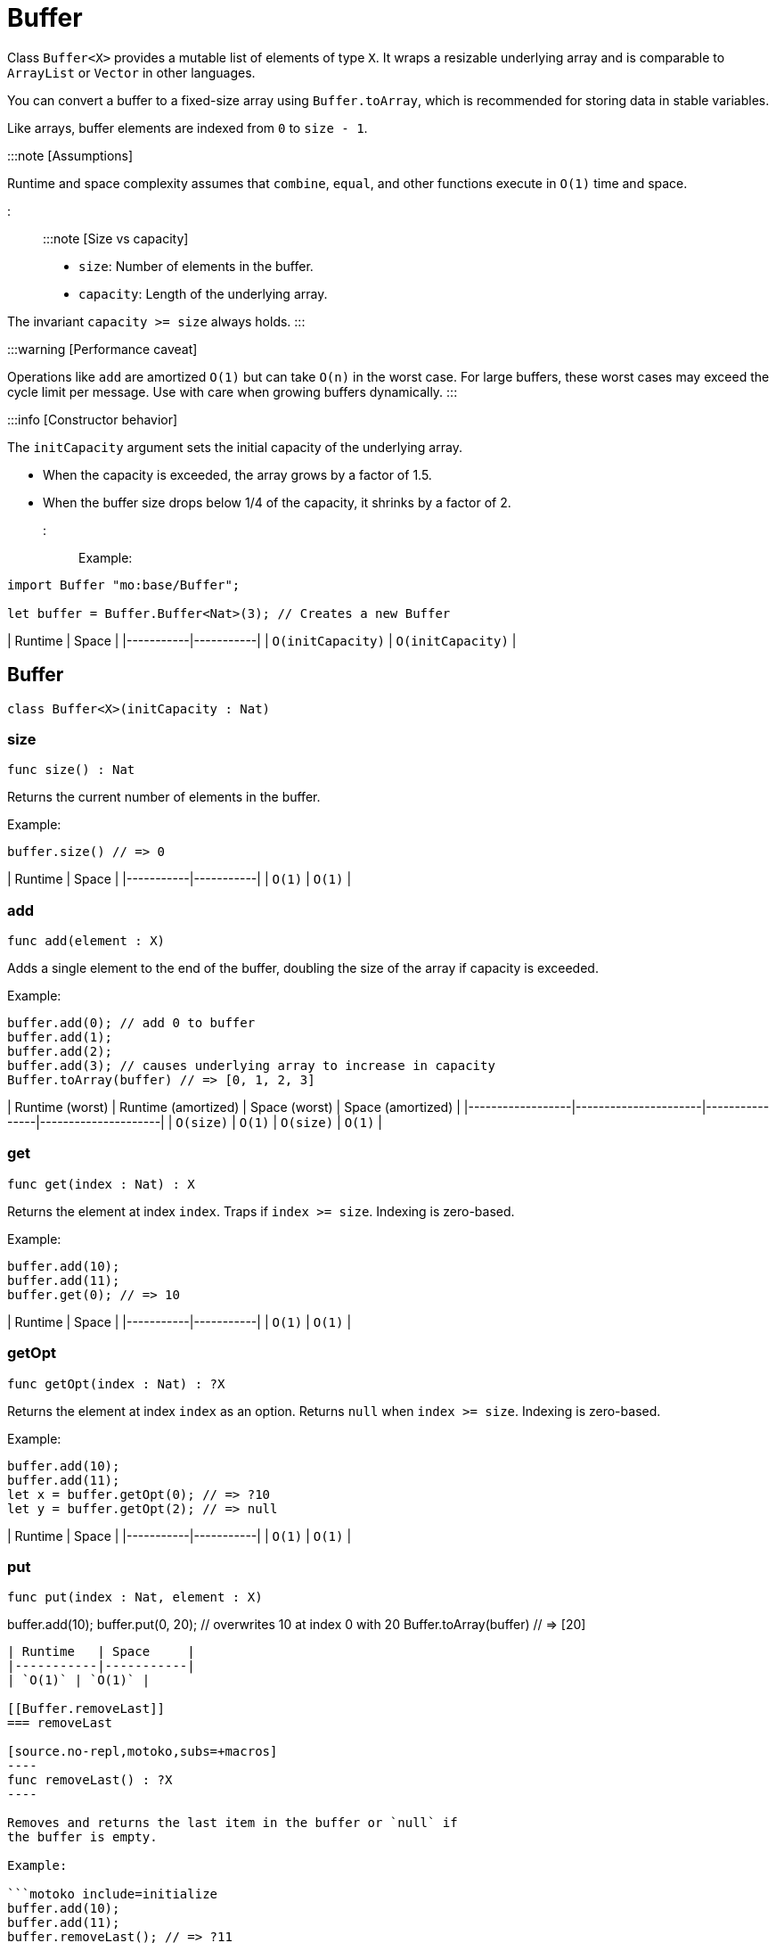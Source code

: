 [[module.Buffer]]
= Buffer

Class `Buffer<X>` provides a mutable list of elements of type `X`.
It wraps a resizable underlying array and is comparable to `ArrayList` or `Vector` in other languages.

You can convert a buffer to a fixed-size array using `Buffer.toArray`, which is recommended for storing data in stable variables.

Like arrays, buffer elements are indexed from `0` to `size - 1`.

:::note [Assumptions]

Runtime and space complexity assumes that `combine`, `equal`, and other functions execute in `O(1)` time and space.

:::

:::note [Size vs capacity]

- `size`: Number of elements in the buffer.
- `capacity`: Length of the underlying array.

The invariant `capacity >= size` always holds.
:::

:::warning [Performance caveat]

Operations like `add` are amortized `O(1)` but can take `O(n)` in the worst case.
For large buffers, these worst cases may exceed the cycle limit per message.
Use with care when growing buffers dynamically.
:::

:::info [Constructor behavior]

The `initCapacity` argument sets the initial capacity of the underlying array.

- When the capacity is exceeded, the array grows by a factor of 1.5.
- When the buffer size drops below 1/4 of the capacity, it shrinks by a factor of 2.
:::

Example:

```motoko name=initialize
import Buffer "mo:base/Buffer";

let buffer = Buffer.Buffer<Nat>(3); // Creates a new Buffer
```

| Runtime   | Space     |
|-----------|-----------|
| `O(initCapacity)` | `O(initCapacity)` |

[[type.Buffer]]
== Buffer

[source.no-repl,motoko,subs=+macros]
----
class Buffer<X>(initCapacity : Nat)
----





[[Buffer.size]]
=== size

[source.no-repl,motoko,subs=+macros]
----
func size() : Nat
----

Returns the current number of elements in the buffer.

Example:

```motoko include=initialize
buffer.size() // => 0
```

| Runtime   | Space     |
|-----------|-----------|
| `O(1)` | `O(1)` |

[[Buffer.add]]
=== add

[source.no-repl,motoko,subs=+macros]
----
func add(element : X)
----

Adds a single element to the end of the buffer, doubling
the size of the array if capacity is exceeded.

Example:

```motoko include=initialize
buffer.add(0); // add 0 to buffer
buffer.add(1);
buffer.add(2);
buffer.add(3); // causes underlying array to increase in capacity
Buffer.toArray(buffer) // => [0, 1, 2, 3]
```

| Runtime (worst) | Runtime (amortized) | Space (worst) | Space (amortized) |
|------------------|----------------------|----------------|---------------------|
| `O(size)`           | `O(1)`               | `O(size)`         | `O(1)`              |

[[Buffer.get]]
=== get

[source.no-repl,motoko,subs=+macros]
----
func get(index : Nat) : X
----

Returns the element at index `index`. Traps if  `index >= size`. Indexing is zero-based.

Example:

```motoko include=initialize
buffer.add(10);
buffer.add(11);
buffer.get(0); // => 10
```

| Runtime   | Space     |
|-----------|-----------|
| `O(1)` | `O(1)` |

[[Buffer.getOpt]]
=== getOpt

[source.no-repl,motoko,subs=+macros]
----
func getOpt(index : Nat) : ?X
----

Returns the element at index `index` as an option.
Returns `null` when `index >= size`. Indexing is zero-based.

Example:

```motoko include=initialize
buffer.add(10);
buffer.add(11);
let x = buffer.getOpt(0); // => ?10
let y = buffer.getOpt(2); // => null
```

| Runtime   | Space     |
|-----------|-----------|
| `O(1)` | `O(1)` |

[[Buffer.put]]
=== put

[source.no-repl,motoko,subs=+macros]
----
func put(index : Nat, element : X)
----

buffer.add(10);
buffer.put(0, 20); // overwrites 10 at index 0 with 20
Buffer.toArray(buffer) // => [20]
```

| Runtime   | Space     |
|-----------|-----------|
| `O(1)` | `O(1)` |

[[Buffer.removeLast]]
=== removeLast

[source.no-repl,motoko,subs=+macros]
----
func removeLast() : ?X
----

Removes and returns the last item in the buffer or `null` if
the buffer is empty.

Example:

```motoko include=initialize
buffer.add(10);
buffer.add(11);
buffer.removeLast(); // => ?11
```

| Runtime (worst) | Runtime (amortized) | Space (worst) | Space (amortized) |
|------------------|----------------------|----------------|---------------------|
| `O(size)`           | `O(1)`               | `O(size)`         | `O(1)`              |

[[Buffer.remove]]
=== remove

[source.no-repl,motoko,subs=+macros]
----
func remove(index : Nat) : X
----

Removes and returns the element at `index` from the buffer.
All elements with index > `index` are shifted one position to the left.
This may cause a downsizing of the array.

Traps if index >= size.

:::warning [Inefficient pattern]

Repeated removal of elements using this method is inefficient and may indicate that a different data structure would better suit your use case.
:::

Example:

```motoko include=initialize
buffer.add(10);
buffer.add(11);
buffer.add(12);
let x = buffer.remove(1); // evaluates to 11. 11 no longer in list.
Buffer.toArray(buffer) // => [10, 12]
```

| Runtime (worst) | Runtime (amortized) | Space (worst) | Space (amortized) |
|------------------|----------------------|----------------|---------------------|
| `O(size)`           |-               | `O(size)`         | `O(1)`              |

[[Buffer.clear]]
=== clear

[source.no-repl,motoko,subs=+macros]
----
func clear()
----

Resets the buffer. Capacity is set to 8.

Example:

```motoko include=initialize
buffer.add(10);
buffer.add(11);
buffer.add(12);
buffer.clear(); // buffer is now empty
Buffer.toArray(buffer) // => []
```

| Runtime   | Space     |
|-----------|-----------|
| `O(1)` | `O(1)` |

[[Buffer.filterEntries]]
=== filterEntries

[source.no-repl,motoko,subs=+macros]
----
func filterEntries(predicate : (Nat, X) -> Bool)
----

Removes all elements from the buffer for which the predicate returns false.
The predicate is given both the index of the element and the element itself.
This may cause a downsizing of the array.

Example:

```motoko include=initialize
buffer.add(10);
buffer.add(11);
buffer.add(12);
buffer.filterEntries(func(_, x) = x % 2 == 0); // only keep even elements
Buffer.toArray(buffer) // => [10, 12]
```

| Runtime (worst) | Runtime (amortized) | Space (worst) | Space (amortized) |
|------------------|----------------------|----------------|---------------------|
| `O(size)`           | -               | `O(size)`         | `O(1)`              |


[[Buffer.capacity]]
=== capacity

[source.no-repl,motoko,subs=+macros]
----
func capacity() : Nat
----

Returns the capacity of the buffer (the length of the underlying array).

Example:

```motoko include=initialize
let buffer = Buffer.Buffer<Nat>(2); // underlying array has capacity 2
buffer.add(10);
let c1 = buffer.capacity(); // => 2
buffer.add(11);
buffer.add(12); // causes capacity to increase by factor of 1.5
let c2 = buffer.capacity(); // => 3
```

| Runtime   | Space     |
|-----------|-----------|
| `O(1)` | `O(1)` |

[[Buffer.reserve]]
=== reserve

[source.no-repl,motoko,subs=+macros]
----
func reserve(capacity : Nat)
----

Changes the capacity to `capacity`. Traps if `capacity` < `size`.

```motoko include=initialize
buffer.reserve(4);
buffer.add(10);
buffer.add(11);
buffer.capacity(); // => 4
```

| Runtime   | Space     |
|-----------|-----------|
| `O(capacity)` | `O(capacity)` |

[[Buffer.append]]
=== append

[source.no-repl,motoko,subs=+macros]
----
func append(buffer2 : xref:#type.Buffer[Buffer]<X>)
----

Adds all elements in buffer `b` to this buffer.

```motoko include=initialize
let buffer1 = Buffer.Buffer<Nat>(2);
let buffer2 = Buffer.Buffer<Nat>(2);
buffer1.add(10);
buffer1.add(11);
buffer2.add(12);
buffer2.add(13);
buffer1.append(buffer2); // adds elements from buffer2 to buffer1
Buffer.toArray(buffer1) // => [10, 11, 12, 13]
```

| Runtime (worst) | Runtime (amortized) | Space (worst) | Space (amortized) |
|------------------|----------------------|----------------|---------------------|
| `O(size1 + size2)`           | `O(size2)`              | `O(size1 +size2)`         | `O(1)`              |

[[Buffer.insert]]
=== insert

[source.no-repl,motoko,subs=+macros]
----
func insert(index : Nat, element : X)
----

Inserts `element` at `index`, shifts all elements to the right of
`index` over by one index. Traps if `index` is greater than size.

```motoko include=initialize
let buffer1 = Buffer.Buffer<Nat>(2);
let buffer2 = Buffer.Buffer<Nat>(2);
buffer.add(10);
buffer.add(11);
buffer.insert(1, 9);
Buffer.toArray(buffer) // => [10, 9, 11]
```

| Runtime (worst) | Runtime (amortized) | Space (worst) | Space (amortized) |
|------------------|----------------------|----------------|---------------------|
| `O(size)`           | -               | `O(size)`         | `O(1)`              |

[[Buffer.insertBuffer]]
=== insertBuffer

[source.no-repl,motoko,subs=+macros]
----
func insertBuffer(index : Nat, buffer2 : xref:#type.Buffer[Buffer]<X>)
----

Inserts `buffer2` at `index`, and shifts all elements to the right of
`index` over by size2. Traps if `index` is greater than size.

```motoko include=initialize
let buffer1 = Buffer.Buffer<Nat>(2);
let buffer2 = Buffer.Buffer<Nat>(2);
buffer1.add(10);
buffer1.add(11);
buffer2.add(12);
buffer2.add(13);
buffer1.insertBuffer(1, buffer2);
Buffer.toArray(buffer1) // => [10, 12, 13, 11]
```

| Runtime (worst) | Runtime (amortized) | Space (worst) | Space (amortized) |
|------------------|----------------------|----------------|---------------------|
| `O(size)`           | -             | `O(size1 +size2)`         | `O(1)`              |

[[Buffer.sort]]
=== sort

[source.no-repl,motoko,subs=+macros]
----
func sort(compare : (X, X) -> xref:Order.adoc#type.Order[Order.Order])
----

Sorts the elements in the buffer according to `compare`.
Sort is deterministic, stable, and in-place.

```motoko include=initialize
import Nat "mo:base/Nat";

buffer.add(11);
buffer.add(12);
buffer.add(10);
buffer.sort(Nat.compare);
Buffer.toArray(buffer) // => [10, 11, 12]
```

| Runtime   | Space     |
|-----------|-----------|
| `O(size * log(size))` | `O(size)` |

[[Buffer.vals]]
=== vals

[source.no-repl,motoko,subs=+macros]
----
func vals() : { next : () -> ?X }
----

Returns an Iterator (`Iter`) over the elements of this buffer.
Iterator provides a single method `next()`, which returns
elements in order, or `null` when out of elements to iterate over.

```motoko include=initialize
buffer.add(10);
buffer.add(11);
buffer.add(12);

var sum = 0;
for (element in buffer.vals()) {
  sum += element;
};
sum // => 33
```

| Runtime   | Space     |
|-----------|-----------|
| `O(1)` | `O(1)` |

[[Buffer.clone]]
=== clone

[source.no-repl,motoko,subs=+macros]
----
func clone() : xref:#type.Buffer[Buffer]<X>
----

:::warning [Deprecated function]

Use the static library function instead of this instance method.
:::

[[Buffer.toArray]]
=== toArray

[source.no-repl,motoko,subs=+macros]
----
func toArray() : pass:[[]Xpass:[]]
----

:::warning [Deprecated function]

Use the static library function instead of this instance method.
:::

[[Buffer.toVarArray]]
=== toVarArray

[source.no-repl,motoko,subs=+macros]
----
func toVarArray() : pass:[[]var Xpass:[]]
----

:::warning [Deprecated function]

Use the static library function instead of this instance method.
:::

[[isEmpty]]
== isEmpty

[source.no-repl,motoko,subs=+macros]
----
func isEmpty<X>(buffer : xref:#type.Buffer[Buffer]<X>) : Bool
----

Returns true if and only if the buffer is empty.

Example:

```motoko include=initialize
buffer.add(2);
buffer.add(0);
buffer.add(3);
Buffer.isEmpty(buffer); // => false
```

```motoko include=initialize
Buffer.isEmpty(buffer); // => true
```

| Runtime   | Space     |
|-----------|-----------|
| `O(1)` | `O(1)` |

[[contains]]
== contains

[source.no-repl,motoko,subs=+macros]
----
func contains<X>(buffer : xref:#type.Buffer[Buffer]<X>, element : X, equal : (X, X) -> Bool) : Bool
----

Returns true if `buffer` contains `element` with respect to equality
defined by `equal`.

Example:

```motoko include=initialize
import Nat "mo:base/Nat";

buffer.add(2);
buffer.add(0);
buffer.add(3);
Buffer.contains<Nat>(buffer, 2, Nat.equal); // => true
```

| Runtime   | Space     |
|-----------|-----------|
| `O(size)` | `O(1)` |

[[clone]]
== clone

[source.no-repl,motoko,subs=+macros]
----
func clone<X>(buffer : xref:#type.Buffer[Buffer]<X>) : xref:#type.Buffer[Buffer]<X>
----

Returns a copy of `buffer`, with the same capacity.

Example:

```motoko include=initialize
buffer.add(1);

let clone = Buffer.clone(buffer);
Buffer.toArray(clone); // => [1]
```

| Runtime   | Space     |
|-----------|-----------|
| `O(size)` | `O(size)` |

[[max]]
== max

[source.no-repl,motoko,subs=+macros]
----
func max<X>(buffer : xref:#type.Buffer[Buffer]<X>, compare : (X, X) -> xref:#type.Order[Order]) : ?X
----

Finds the greatest element in `buffer` defined by `compare`.
Returns `null` if `buffer` is empty.

Example:

```motoko include=initialize
import Nat "mo:base/Nat";

buffer.add(1);
buffer.add(2);

Buffer.max(buffer, Nat.compare); // => ?2
```

| Runtime   | Space     |
|-----------|-----------|
| `O(size)` | `O(1)` |

[[min]]
== min

[source.no-repl,motoko,subs=+macros]
----
func min<X>(buffer : xref:#type.Buffer[Buffer]<X>, compare : (X, X) -> xref:#type.Order[Order]) : ?X
----

Finds the least element in `buffer` defined by `compare`.
Returns `null` if `buffer` is empty.

Example:

```motoko include=initialize
import Nat "mo:base/Nat";

buffer.add(1);
buffer.add(2);

Buffer.min(buffer, Nat.compare); // => ?1
```

| Runtime   | Space     |
|-----------|-----------|
| `O(size)` | `O(1)` |

[[equal]]
== equal

[source.no-repl,motoko,subs=+macros]
----
func equal<X>(buffer1 : xref:#type.Buffer[Buffer]<X>, buffer2 : xref:#type.Buffer[Buffer]<X>, equal : (X, X) -> Bool) : Bool
----

Defines equality for two buffers, using `equal` to recursively compare elements in the
buffers. Returns true if the two buffers are of the same size, and `equal`
evaluates to true for every pair of elements in the two buffers of the same
index.

Example:

```motoko include=initialize
import Nat "mo:base/Nat";

let buffer1 = Buffer.Buffer<Nat>(2);
buffer1.add(1);
buffer1.add(2);

let buffer2 = Buffer.Buffer<Nat>(5);
buffer2.add(1);
buffer2.add(2);

Buffer.equal(buffer1, buffer2, Nat.equal); // => true
```

| Runtime   | Space     |
|-----------|-----------|
| `O(size)` | `O(1)` |

[[compare]]
== compare

[source.no-repl,motoko,subs=+macros]
----
func compare<X>(buffer1 : xref:#type.Buffer[Buffer]<X>, buffer2 : xref:#type.Buffer[Buffer]<X>, compare : (X, X) -> xref:Order.adoc#type.Order[Order.Order]) : xref:Order.adoc#type.Order[Order.Order]
----

Defines comparison for two buffers, using `compare` to recursively compare elements in the
buffers. Comparison is defined lexicographically.

Example:

```motoko include=initialize
import Nat "mo:base/Nat";

let buffer1 = Buffer.Buffer<Nat>(2);
buffer1.add(1);
buffer1.add(2);

let buffer2 = Buffer.Buffer<Nat>(3);
buffer2.add(3);
buffer2.add(4);

Buffer.compare<Nat>(buffer1, buffer2, Nat.compare); // => #less
```

| Runtime   | Space     |
|-----------|-----------|
| `O(size)` | `O(1)` |

[[toText]]
== toText

[source.no-repl,motoko,subs=+macros]
----
func toText<X>(buffer : xref:#type.Buffer[Buffer]<X>, toText : X -> Text) : Text
----

Creates a textual representation of `buffer`, using `toText` to recursively
convert the elements into Text.

Example:

```motoko include=initialize
import Nat "mo:base/Nat";

buffer.add(1);
buffer.add(2);
buffer.add(3);
buffer.add(4);

Buffer.toText(buffer, Nat.toText); // => "[1, 2, 3, 4]"
```

| Runtime   | Space     |
|-----------|-----------|
| `O(size)` | `O(size)` |

[[hash]]
== hash

[source.no-repl,motoko,subs=+macros]
----
func hash<X>(buffer : xref:#type.Buffer[Buffer]<X>, hash : X -> Nat32) : Nat32
----

Hashes `buffer` using `hash` to hash the underlying elements.
The deterministic hash function is a function of the elements in the `buffer`, as well
as their ordering.

Example:

```motoko include=initialize
import Hash "mo:base/Hash";

buffer.add(1);
buffer.add(2);
buffer.add(3);
buffer.add(1000);

Buffer.hash<Nat>(buffer, Hash.hash); // => 2_872_640_342
```

| Runtime   | Space     |
|-----------|-----------|
| `O(size)` | `O(1)` |

[[indexOf]]
== indexOf

[source.no-repl,motoko,subs=+macros]
----
func indexOf<X>(element : X, buffer : xref:#type.Buffer[Buffer]<X>, equal : (X, X) -> Bool) : ?Nat
----

Finds the first index of `element` in `buffer` using equality of elements defined
by `equal`. Returns `null` if `element` is not found.

Example:

```motoko include=initialize
import Nat "mo:base/Nat";

buffer.add(1);
buffer.add(2);
buffer.add(3);
buffer.add(4);

Buffer.indexOf<Nat>(3, buffer, Nat.equal); // => ?2
```

| Runtime   | Space     |
|-----------|-----------|
| `O(size)` | `O(size)` |

[[lastIndexOf]]
== lastIndexOf

[source.no-repl,motoko,subs=+macros]
----
func lastIndexOf<X>(element : X, buffer : xref:#type.Buffer[Buffer]<X>, equal : (X, X) -> Bool) : ?Nat
----

Finds the last index of `element` in `buffer` using equality of elements defined
by `equal`. Returns `null` if `element` is not found.

Example:

```motoko include=initialize
import Nat "mo:base/Nat";

buffer.add(1);
buffer.add(2);
buffer.add(3);
buffer.add(4);
buffer.add(2);
buffer.add(2);

Buffer.lastIndexOf<Nat>(2, buffer, Nat.equal); // => ?5
```

| Runtime   | Space     |
|-----------|-----------|
| `O(size)` | `O(size)` |

[[indexOfBuffer]]
== indexOfBuffer

[source.no-repl,motoko,subs=+macros]
----
func indexOfBuffer<X>(subBuffer : xref:#type.Buffer[Buffer]<X>, buffer : xref:#type.Buffer[Buffer]<X>, equal : (X, X) -> Bool) : ?Nat
----

Searches for `subBuffer` in `buffer`, and returns the starting index if it is found.

Example:

```motoko include=initialize
import Nat "mo:base/Nat";

buffer.add(1);
buffer.add(2);
buffer.add(3);
buffer.add(4);
buffer.add(5);
buffer.add(6);

let sub = Buffer.Buffer<Nat>(2);
sub.add(4);
sub.add(5);
sub.add(6);

Buffer.indexOfBuffer<Nat>(sub, buffer, Nat.equal); // => ?3
```

| Runtime   | Space     |
|-----------|-----------|
| `O(size of buffer + size of subBuffer)` | `O(size of subBuffer)` |

[[binarySearch]]
== binarySearch

[source.no-repl,motoko,subs=+macros]
----
func binarySearch<X>(element : X, buffer : xref:#type.Buffer[Buffer]<X>, compare : (X, X) -> xref:Order.adoc#type.Order[Order.Order]) : ?Nat
----

Similar to `indexOf`, but runs in logarithmic time. Assumes that `buffer` is sorted.
Behavior is undefined if `buffer` is not sorted. Uses `compare` to
perform the search. Returns an index of `element` if it is found.

Example:

```motoko include=initialize
import Nat "mo:base/Nat";

buffer.add(1);
buffer.add(4);
buffer.add(5);
buffer.add(6);

Buffer.binarySearch<Nat>(5, buffer, Nat.compare); // => ?2
```

| Runtime   | Space     |
|-----------|-----------|
| `O(log(size))` | `O(1)` |

[[subBuffer]]
== subBuffer

[source.no-repl,motoko,subs=+macros]
----
func subBuffer<X>(buffer : xref:#type.Buffer[Buffer]<X>, start : Nat, length : Nat) : xref:#type.Buffer[Buffer]<X>
----

Returns the sub-buffer of `buffer` starting at index `start`
of length `length`. Traps if `start` is out of bounds, or `start + length`
is greater than the size of `buffer`.

Example:

```motoko include=initialize
import Nat "mo:base/Nat";

buffer.add(1);
buffer.add(2);
buffer.add(3);
buffer.add(4);
buffer.add(5);
buffer.add(6);

let sub = Buffer.subBuffer(buffer, 3, 2);
Buffer.toText(sub, Nat.toText); // => [4, 5]
```

| Runtime   | Space     |
|-----------|-----------|
| `O(length)` | `O(length)` |

[[isSubBufferOf]]
== isSubBufferOf

[source.no-repl,motoko,subs=+macros]
----
func isSubBufferOf<X>(subBuffer : xref:#type.Buffer[Buffer]<X>, buffer : xref:#type.Buffer[Buffer]<X>, equal : (X, X) -> Bool) : Bool
----

Checks if `subBuffer` is a sub-Buffer of `buffer`. Uses `equal` to
compare elements.

Example:

```motoko include=initialize
import Nat "mo:base/Nat";

buffer.add(1);
buffer.add(2);
buffer.add(3);
buffer.add(4);
buffer.add(5);
buffer.add(6);

let sub = Buffer.Buffer<Nat>(2);
sub.add(2);
sub.add(3);
Buffer.isSubBufferOf(sub, buffer, Nat.equal); // => true
```

| Runtime   | Space     |
|-----------|-----------|
| `O(size of subBuffer + size of buffer)` | `O(size of subBuffer)` |

[[isStrictSubBufferOf]]
== isStrictSubBufferOf

[source.no-repl,motoko,subs=+macros]
----
func isStrictSubBufferOf<X>(subBuffer : xref:#type.Buffer[Buffer]<X>, buffer : xref:#type.Buffer[Buffer]<X>, equal : (X, X) -> Bool) : Bool
----

Checks if `subBuffer` is a strict subBuffer of `buffer`, i.e. `subBuffer` must be
strictly contained inside both the first and last indices of `buffer`.
Uses `equal` to compare elements.

Example:

```motoko include=initialize
import Nat "mo:base/Nat";

buffer.add(1);
buffer.add(2);
buffer.add(3);
buffer.add(4);

let sub = Buffer.Buffer<Nat>(2);
sub.add(2);
sub.add(3);
Buffer.isStrictSubBufferOf(sub, buffer, Nat.equal); // => true
```

| Runtime   | Space     |
|-----------|-----------|
| `O(size of subBuffer + size of buffer)` | `O(size of subBuffer)` |

[[prefix]]
== prefix

[source.no-repl,motoko,subs=+macros]
----
func prefix<X>(buffer : xref:#type.Buffer[Buffer]<X>, length : Nat) : xref:#type.Buffer[Buffer]<X>
----

Returns the prefix of `buffer` of length `length`. Traps if `length`
is greater than the size of `buffer`.

Example:

```motoko include=initialize
import Nat "mo:base/Nat";

buffer.add(1);
buffer.add(2);
buffer.add(3);
buffer.add(4);

let pre = Buffer.prefix(buffer, 3); // => [1, 2, 3]
Buffer.toText(pre, Nat.toText);
```

| Runtime   | Space     |
|-----------|-----------|
| `O(length)` | `O(length)` |


[[isPrefixOf]]
== isPrefixOf

[source.no-repl,motoko,subs=+macros]
----
func isPrefixOf<X>(prefix : xref:#type.Buffer[Buffer]<X>, buffer : xref:#type.Buffer[Buffer]<X>, equal : (X, X) -> Bool) : Bool
----

Checks if `prefix` is a prefix of `buffer`. Uses `equal` to
compare elements.

Example:

```motoko include=initialize
import Nat "mo:base/Nat";

buffer.add(1);
buffer.add(2);
buffer.add(3);
buffer.add(4);

let pre = Buffer.Buffer<Nat>(2);
pre.add(1);
pre.add(2);
Buffer.isPrefixOf(pre, buffer, Nat.equal); // => true
```

| Runtime   | Space     |
|-----------|-----------|
| `O(size of prefix)` | `O(size of prefix)` |

[[isStrictPrefixOf]]
== isStrictPrefixOf

[source.no-repl,motoko,subs=+macros]
----
func isStrictPrefixOf<X>(prefix : xref:#type.Buffer[Buffer]<X>, buffer : xref:#type.Buffer[Buffer]<X>, equal : (X, X) -> Bool) : Bool
----

Checks if `prefix` is a strict prefix of `buffer`. Uses `equal` to
compare elements.

Example:

```motoko include=initialize
import Nat "mo:base/Nat";

buffer.add(1);
buffer.add(2);
buffer.add(3);
buffer.add(4);

let pre = Buffer.Buffer<Nat>(3);
pre.add(1);
pre.add(2);
pre.add(3);
Buffer.isStrictPrefixOf(pre, buffer, Nat.equal); // => true
```

| Runtime   | Space     |
|-----------|-----------|
| `O(size of prefix)` | `O(size of prefix)` |

[[suffix]]
== suffix

[source.no-repl,motoko,subs=+macros]
----
func suffix<X>(buffer : xref:#type.Buffer[Buffer]<X>, length : Nat) : xref:#type.Buffer[Buffer]<X>
----

Returns the suffix of `buffer` of length `length`.
Traps if `length`is greater than the size of `buffer`.

Example:

```motoko include=initialize
import Nat "mo:base/Nat";

buffer.add(1);
buffer.add(2);
buffer.add(3);
buffer.add(4);

let suf = Buffer.suffix(buffer, 3); // => [2, 3, 4]
Buffer.toText(suf, Nat.toText);
```

| Runtime   | Space     |
|-----------|-----------|
| `O(length)` | `O(length)` |

[[isSuffixOf]]
== isSuffixOf

[source.no-repl,motoko,subs=+macros]
----
func isSuffixOf<X>(suffix : xref:#type.Buffer[Buffer]<X>, buffer : xref:#type.Buffer[Buffer]<X>, equal : (X, X) -> Bool) : Bool
----

Checks if `suffix` is a suffix of `buffer`. Uses `equal` to compare
elements.

Example:

```motoko include=initialize
import Nat "mo:base/Nat";

buffer.add(1);
buffer.add(2);
buffer.add(3);
buffer.add(4);

let suf = Buffer.Buffer<Nat>(3);
suf.add(2);
suf.add(3);
suf.add(4);
Buffer.isSuffixOf(suf, buffer, Nat.equal); // => true
```

| Runtime   | Space     |
|-----------|-----------|
| `O(length of suffix)` | `O(length of suffix)` |

[[isStrictSuffixOf]]
== isStrictSuffixOf

[source.no-repl,motoko,subs=+macros]
----
func isStrictSuffixOf<X>(suffix : xref:#type.Buffer[Buffer]<X>, buffer : xref:#type.Buffer[Buffer]<X>, equal : (X, X) -> Bool) : Bool
----

 Checks if `suffix` is a strict suffix of `buffer`. Uses `equal` to compare
 elements.

 Example:
 ```motoko include=initialize
 import Nat "mo:base/Nat";

 buffer.add(1);
 buffer.add(2);
 buffer.add(3);
 buffer.add(4);

 let suf = Buffer.Buffer<Nat>(3);
 suf.add(2);
 suf.add(3);
 suf.add(4);
 Buffer.isStrictSuffixOf(suf, buffer, Nat.equal); // => true
 ```

| Runtime   | Space     |
|-----------|-----------|
| `O(length)` | `O(length)` |

[[forAll]]
== forAll

[source.no-repl,motoko,subs=+macros]
----
func forAll<X>(buffer : xref:#type.Buffer[Buffer]<X>, predicate : X -> Bool) : Bool
----

Returns true if every element in `buffer` satisfies `predicate`.

Example:

```motoko include=initialize
buffer.add(2);
buffer.add(3);
buffer.add(4);

Buffer.forAll<Nat>(buffer, func x { x > 1 }); // => true
```

| Runtime   | Space     |
|-----------|-----------|
| `O(size)` | `O(1)` |

[[forSome]]
== forSome

[source.no-repl,motoko,subs=+macros]
----
func forSome<X>(buffer : xref:#type.Buffer[Buffer]<X>, predicate : X -> Bool) : Bool
----

Returns true if some element in `buffer` satisfies `predicate`.

Example:

```motoko include=initialize
buffer.add(2);
buffer.add(3);
buffer.add(4);

Buffer.forSome<Nat>(buffer, func x { x > 3 }); // => true
```

| Runtime   | Space     |
|-----------|-----------|
| `O(size)` | `O(1)` |

[[forNone]]
== forNone

[source.no-repl,motoko,subs=+macros]
----
func forNone<X>(buffer : xref:#type.Buffer[Buffer]<X>, predicate : X -> Bool) : Bool
----

Returns true if no element in `buffer` satisfies `predicate`.

Example:

```motoko include=initialize
buffer.add(2);
buffer.add(3);
buffer.add(4);

Buffer.forNone<Nat>(buffer, func x { x == 0 }); // => true
```

| Runtime   | Space     |
|-----------|-----------|
| `O(size)` | `O(1)` |

[[toArray]]
== toArray

[source.no-repl,motoko,subs=+macros]
----
func toArray<X>(buffer : xref:#type.Buffer[Buffer]<X>) : pass:[[]Xpass:[]]
----

Creates an `array` containing elements from `buffer`.

Example:

```motoko include=initialize
buffer.add(1);
buffer.add(2);
buffer.add(3);

Buffer.toArray<Nat>(buffer); // => [1, 2, 3]
```

| Runtime   | Space     |
|-----------|-----------|
| `O(size)` | `O(size)` |

[[toVarArray]]
== toVarArray

[source.no-repl,motoko,subs=+macros]
----
func toVarArray<X>(buffer : xref:#type.Buffer[Buffer]<X>) : pass:[[]var Xpass:[]]
----

func toVarArray<X>(buffer : Buffer<X>) : [var X]
```

Creates a mutable array containing elements from `buffer`.

Example:

```motoko include=initialize
buffer.add(1);
buffer.add(2);
buffer.add(3);

Buffer.toVarArray<Nat>(buffer); // => [1, 2, 3]
```

| Runtime   | Space     |
|-----------|-----------|
| `O(size)` | `O(size)` |

[[fromArray]]
== fromArray

[source.no-repl,motoko,subs=+macros]
----
func fromArray<X>(array : pass:[[]Xpass:[]]) : xref:#type.Buffer[Buffer]<X>
----

Creates a `buffer` containing elements from `array`.

Example:

```motoko include=initialize
import Nat "mo:base/Nat";

let array = [2, 3];

let buf = Buffer.fromArray<Nat>(array); // => [2, 3]
Buffer.toText(buf, Nat.toText);
```

| Runtime   | Space     |
|-----------|-----------|
| `O(size)` | `O(size)` |

[[fromVarArray]]
== fromVarArray

[source.no-repl,motoko,subs=+macros]
----
func fromVarArray<X>(array : pass:[[]var Xpass:[]]) : xref:#type.Buffer[Buffer]<X>
----

Creates a `buffer` containing elements from `array`.

Example:

```motoko include=initialize
import Nat "mo:base/Nat";

let array = [var 1, 2, 3];

let buf = Buffer.fromVarArray<Nat>(array); // => [1, 2, 3]
Buffer.toText(buf, Nat.toText);
```

| Runtime   | Space     |
|-----------|-----------|
| `O(size)` | `O(size)` |

[[fromIter]]
== fromIter

[source.no-repl,motoko,subs=+macros]
----
func fromIter<X>(iter : { next : () -> ?X }) : xref:#type.Buffer[Buffer]<X>
----

Creates a `buffer` containing elements from `iter`.

Example:

```motoko include=initialize
import Nat "mo:base/Nat";

let array = [1, 1, 1];
let iter = array.vals();

let buf = Buffer.fromIter<Nat>(iter); // => [1, 1, 1]
Buffer.toText(buf, Nat.toText);
```

| Runtime   | Space     |
|-----------|-----------|
| `O(size)` | `O(size)` |

[[trimToSize]]
== trimToSize

[source.no-repl,motoko,subs=+macros]
----
func trimToSize<X>(buffer : xref:#type.Buffer[Buffer]<X>)
----

Reallocates the array underlying `buffer` such that capacity == size.

Example:

```motoko include=initialize
let buffer = Buffer.Buffer<Nat>(10);
buffer.add(1);
buffer.add(2);
buffer.add(3);

Buffer.trimToSize<Nat>(buffer);
buffer.capacity(); // => 3
```

| Runtime   | Space     |
|-----------|-----------|
| `O(size)` | `O(size)` |

[[map]]
== map

[source.no-repl,motoko,subs=+macros]
----
func map<X, Y>(buffer : xref:#type.Buffer[Buffer]<X>, f : X -> Y) : xref:#type.Buffer[Buffer]<Y>
----

Creates a new `buffer` by applying `f` to each element in `buffer`.

Example:

```motoko include=initialize
import Nat "mo:base/Nat";

buffer.add(1);
buffer.add(2);
buffer.add(3);

let newBuf = Buffer.map<Nat, Nat>(buffer, func (x) { x + 1 });
Buffer.toText(newBuf, Nat.toText); // => [2, 3, 4]
```

| Runtime   | Space     |
|-----------|-----------|
| `O(size)` | `O(size)` |

[[iterate]]
== iterate

[source.no-repl,motoko,subs=+macros]
----
func iterate<X>(buffer : xref:#type.Buffer[Buffer]<X>, f : X -> ())
----

Applies `f` to each element in `buffer`.

Example:

```motoko include=initialize
import Nat "mo:base/Nat";
import Debug "mo:base/Debug";

buffer.add(1);
buffer.add(2);
buffer.add(3);

Buffer.iterate<Nat>(buffer, func (x) {
  Debug.print(Nat.toText(x)); // prints each element in buffer
});
```

| Runtime   | Space     |
|-----------|-----------|
| `O(size)` | `O(size)` |


[[mapEntries]]
== mapEntries

[source.no-repl,motoko,subs=+macros]
----
func mapEntries<X, Y>(buffer : xref:#type.Buffer[Buffer]<X>, f : (Nat, X) -> Y) : xref:#type.Buffer[Buffer]<Y>
----

Applies `f` to each element in `buffer` and its index.

Example:

```motoko include=initialize
import Nat "mo:base/Nat";
buffer.add(1);
buffer.add(2);
buffer.add(3);

let newBuf = Buffer.mapEntries<Nat, Nat>(buffer, func (x, i) { x + i + 1 });
Buffer.toText(newBuf, Nat.toText); // => [2, 4, 6]
```

| Runtime   | Space     |
|-----------|-----------|
| `O(size)` | `O(size)` |

[[mapFilter]]
== mapFilter

[source.no-repl,motoko,subs=+macros]
----
func mapFilter<X, Y>(buffer : xref:#type.Buffer[Buffer]<X>, f : X -> ?Y) : xref:#type.Buffer[Buffer]<Y>
----

Creates a new buffer by applying `f` to each element in `buffer`,
and keeping all non-null elements.

Example:

```motoko include=initialize
import Nat "mo:base/Nat";
buffer.add(1);
buffer.add(2);
buffer.add(3);

let newBuf = Buffer.mapFilter<Nat, Nat>(buffer, func (x) {
  if (x > 1) {
    ?(x * 2);
  } else {
    null;
  }
});
Buffer.toText(newBuf, Nat.toText); // => [4, 6]
```

| Runtime   | Space     |
|-----------|-----------|
| `O(size)` | `O(size)` |

[[mapResult]]
== mapResult

[source.no-repl,motoko,subs=+macros]
----
func mapResult<X, Y, E>(buffer : xref:#type.Buffer[Buffer]<X>, f : X -> xref:Result.adoc#type.Result[Result.Result]<Y, E>) : xref:Result.adoc#type.Result[Result.Result]<xref:#type.Buffer[Buffer]<Y>, E>
----

Creates a new buffer by applying `f` to each element in `buffer`.
If any invocation of `f` produces an `#err`, returns an `#err`. Otherwise
Returns an `#ok` containing the new buffer.

Example:

```motoko include=initialize
import Result "mo:base/Result";
buffer.add(1);
buffer.add(2);
buffer.add(3);

let result = Buffer.mapResult<Nat, Nat, Text>(buffer, func (k) {
  if (k > 0) {
    #ok(k);
  } else {
    #err("One or more elements are zero.");
  }
});

Result.mapOk<Buffer.Buffer<Nat>, [Nat], Text>(result, func buffer = Buffer.toArray(buffer)) // => #ok([1, 2, 3])
```

| Runtime   | Space     |
|-----------|-----------|
| `O(size)` | `O(size)` |

[[chain]]
== chain

[source.no-repl,motoko,subs=+macros]
----
func chain<X, Y>(buffer : xref:#type.Buffer[Buffer]<X>, k : X -> xref:#type.Buffer[Buffer]<Y>) : xref:#type.Buffer[Buffer]<Y>
----

Creates a new `buffer` by applying `k` to each element in `buffer`,
and concatenating the resulting buffers in order. This operation
is similar to what in other functional languages is known as monadic bind.

Example:

```motoko include=initialize
import Nat "mo:base/Nat";
buffer.add(1);
buffer.add(2);
buffer.add(3);

let chain = Buffer.chain<Nat, Nat>(buffer, func (x) {
  let b = Buffer.Buffer<Nat>(2);
  b.add(x);
  b.add(x * 2);
  return b;
});
Buffer.toText(chain, Nat.toText); // => [1, 2, 2, 4, 3, 6]
```

| Runtime   | Space     |
|-----------|-----------|
| `O(size)` | `O(size)` |

[[foldLeft]]
== foldLeft

[source.no-repl,motoko,subs=+macros]
----
func foldLeft<A, X>(buffer : xref:#type.Buffer[Buffer]<X>, base : A, combine : (A, X) -> A) : A
----

Collapses the elements in `buffer` into a single value by starting with `base`
and progessively combining elements into `base` with `combine`. Iteration runs
left to right.

Example:

```motoko include=initialize
import Nat "mo:base/Nat";
buffer.add(1);
buffer.add(2);
buffer.add(3);

Buffer.foldLeft<Text, Nat>(buffer, "", func (acc, x) { acc # Nat.toText(x)}); // => "123"
```

| Runtime   | Space     |
|-----------|-----------|
| `O(size)` | `O(1)` |

[[foldRight]]
== foldRight

[source.no-repl,motoko,subs=+macros]
----
func foldRight<X, A>(buffer : xref:#type.Buffer[Buffer]<X>, base : A, combine : (X, A) -> A) : A
----

Collapses the elements in `buffer` into a single value by starting with `base`
and progessively combining elements into `base` with `combine`. Iteration runs
right to left.

Example:

```motoko include=initialize
import Nat "mo:base/Nat";
buffer.add(1);
buffer.add(2);
buffer.add(3);

Buffer.foldRight<Nat, Text>(buffer, "", func (x, acc) { Nat.toText(x) # acc }); // => "123"
```

| Runtime   | Space     |
|-----------|-----------|
| `O(size)` | `O(1)` |

[[first]]
== first

[source.no-repl,motoko,subs=+macros]
----
func first<X>(buffer : xref:#type.Buffer[Buffer]<X>) : X
----

Returns the first element of `buffer`. Traps if `buffer` is empty.

Example:

```motoko include=initialize
buffer.add(1);
buffer.add(2);
buffer.add(3);

Buffer.first(buffer); // => 1
```

| Runtime   | Space     |
|-----------|-----------|
| `O(1)` | `O(1)` |

[[last]]
== last

[source.no-repl,motoko,subs=+macros]
----
func last<X>(buffer : xref:#type.Buffer[Buffer]<X>) : X
----

 Returns the last element of `buffer`. Traps if `buffer` is empty.

 Example:
 ```motoko include=initialize
 buffer.add(1);
 buffer.add(2);
 buffer.add(3);

 Buffer.last(buffer); // => 3
 ```

| Runtime   | Space     |
|-----------|-----------|
| `O(1)` | `O(1)` |

[[make]]
== make

[source.no-repl,motoko,subs=+macros]
----
func make<X>(element : X) : xref:#type.Buffer[Buffer]<X>
----

Returns a new `buffer` with capacity and size 1, containing `element`.

Example:

```motoko include=initialize
import Nat "mo:base/Nat";

let buffer = Buffer.make<Nat>(1);
Buffer.toText(buffer, Nat.toText); // => [1]
```

| Runtime   | Space     |
|-----------|-----------|
| `O(1)` | `O(1)` |

[[reverse]]
== reverse

[source.no-repl,motoko,subs=+macros]
----
func reverse<X>(buffer : xref:#type.Buffer[Buffer]<X>)
----

 Reverses the order of elements in `buffer`.

 Example:
 ```motoko include=initialize
 import Nat "mo:base/Nat";

 buffer.add(1);
 buffer.add(2);
 buffer.add(3);

 Buffer.reverse(buffer);
 Buffer.toText(buffer, Nat.toText); // => [3, 2, 1]
 ```

| Runtime   | Space     |
|-----------|-----------|
| `O(size)` | `O(1)` |

[[merge]]
== merge

[source.no-repl,motoko,subs=+macros]
----
func merge<X>(buffer1 : xref:#type.Buffer[Buffer]<X>, buffer2 : xref:#type.Buffer[Buffer]<X>, compare : (X, X) -> xref:#type.Order[Order]) : xref:#type.Buffer[Buffer]<X>
----

Merges two sorted buffers into a single sorted `buffer`, using `compare` to define
the ordering. The final ordering is stable. Behavior is undefined if either
`buffer1` or `buffer2` is not sorted.

Example:

```motoko include=initialize
import Nat "mo:base/Nat";

let buffer1 = Buffer.Buffer<Nat>(2);
buffer1.add(1);
buffer1.add(2);
buffer1.add(4);

let buffer2 = Buffer.Buffer<Nat>(2);
buffer2.add(2);
buffer2.add(4);
buffer2.add(6);

let merged = Buffer.merge<Nat>(buffer1, buffer2, Nat.compare);
Buffer.toText(merged, Nat.toText); // => [1, 2, 2, 4, 4, 6]
```

| Runtime   | Space     |
|-----------|-----------|
| `O(size1 + size2)` | `O(size1 + size2)` |

[[removeDuplicates]]
== removeDuplicates

[source.no-repl,motoko,subs=+macros]
----
func removeDuplicates<X>(buffer : xref:#type.Buffer[Buffer]<X>, compare : (X, X) -> xref:#type.Order[Order])
----

Eliminates all duplicate elements in `buffer` as defined by `compare`.
Elimination is stable with respect to the original ordering of the elements.

Example:

```motoko include=initialize
import Nat "mo:base/Nat";

buffer.add(1);
buffer.add(2);
buffer.add(3);
buffer.add(1);
buffer.add(2);
buffer.add(3);

Buffer.removeDuplicates<Nat>(buffer, Nat.compare);
Buffer.toText(buffer, Nat.toText); // => [1, 2, 3]
```

| Runtime   | Space     |
|-----------|-----------|
| `O(size * log(size))` | `O(size)` |

[[partition]]
== partition

[source.no-repl,motoko,subs=+macros]
----
func partition<X>(buffer : xref:#type.Buffer[Buffer]<X>, predicate : X -> Bool) : (xref:#type.Buffer[Buffer]<X>, xref:#type.Buffer[Buffer]<X>)
----

Splits `buffer` into a pair of buffers where all elements in the left
`buffer` satisfy `predicate` and all elements in the right `buffer` do not.

Example:

```motoko include=initialize
import Nat "mo:base/Nat";

buffer.add(1);
buffer.add(2);
buffer.add(3);
buffer.add(4);
buffer.add(5);
buffer.add(6);

let partitions = Buffer.partition<Nat>(buffer, func (x) { x % 2 == 0 });
(Buffer.toArray(partitions.0), Buffer.toArray(partitions.1)) // => ([2, 4, 6], [1, 3, 5])
```

| Runtime   | Space     |
|-----------|-----------|
| `O(size)` | `O(size)` |

[[split]]
== split

[source.no-repl,motoko,subs=+macros]
----
func split<X>(buffer : xref:#type.Buffer[Buffer]<X>, index : Nat) : (xref:#type.Buffer[Buffer]<X>, xref:#type.Buffer[Buffer]<X>)
----

Splits the buffer into two buffers at `index`, where the left buffer contains
all elements with indices less than `index`, and the right buffer contains all
elements with indices greater than or equal to `index`. Traps if `index` is out
of bounds.

Example:

```motoko include=initialize
import Nat "mo:base/Nat";

buffer.add(1);
buffer.add(2);
buffer.add(3);
buffer.add(4);
buffer.add(5);
buffer.add(6);

let split = Buffer.split<Nat>(buffer, 3);
(Buffer.toArray(split.0), Buffer.toArray(split.1)) // => ([1, 2, 3], [4, 5, 6])
```

| Runtime   | Space     |
|-----------|-----------|
| `O(size)` | `O(size)` |

[[chunk]]
== chunk

[source.no-repl,motoko,subs=+macros]
----
func chunk<X>(buffer : xref:#type.Buffer[Buffer]<X>, size : Nat) : xref:#type.Buffer[Buffer]<xref:#type.Buffer[Buffer]<X>>
----

Breaks up `buffer` into buffers of size `size`. The last chunk may
have less than `size` elements if the number of elements is not divisible
by the chunk size.

Example:

```motoko include=initialize
import Nat "mo:base/Nat";

buffer.add(1);
buffer.add(2);
buffer.add(3);
buffer.add(4);
buffer.add(5);
buffer.add(6);

let chunks = Buffer.chunk<Nat>(buffer, 3);
Buffer.toText<Buffer.Buffer<Nat>>(chunks, func buf = Buffer.toText(buf, Nat.toText)); // => [[1, 2, 3], [4, 5, 6]]
```

 | Runtime   | Space     |
|-----------|-----------|
| `O(number of elements in buffer)` | `O(number of elements in buffer)` |


[[groupBy]]
== groupBy

[source.no-repl,motoko,subs=+macros]
----
func groupBy<X>(buffer : xref:#type.Buffer[Buffer]<X>, equal : (X, X) -> Bool) : xref:#type.Buffer[Buffer]<xref:#type.Buffer[Buffer]<X>>
----

Groups equal and adjacent elements in the list into sub lists.

Example:

```motoko include=initialize
import Nat "mo:base/Nat";

buffer.add(1);
buffer.add(2);
buffer.add(2);
buffer.add(4);
buffer.add(5);
buffer.add(5);

let grouped = Buffer.groupBy<Nat>(buffer, func (x, y) { x == y });
Buffer.toText<Buffer.Buffer<Nat>>(grouped, func buf = Buffer.toText(buf, Nat.toText)); // => [[1], [2, 2], [4], [5, 5]]
```

| Runtime   | Space     |
|-----------|-----------|
| `O(size)` | `O(size)` |

[[flatten]]
== flatten

[source.no-repl,motoko,subs=+macros]
----
func flatten<X>(buffer : xref:#type.Buffer[Buffer]<xref:#type.Buffer[Buffer]<X>>) : xref:#type.Buffer[Buffer]<X>
----

Flattens the `buffer` of buffers into a single `buffer`.

Example:

```motoko include=initialize
import Nat "mo:base/Nat";

let buffer = Buffer.Buffer<Buffer.Buffer<Nat>>(1);

let inner1 = Buffer.Buffer<Nat>(2);
inner1.add(1);
inner1.add(2);

let inner2 = Buffer.Buffer<Nat>(2);
inner2.add(3);
inner2.add(4);

buffer.add(inner1);
buffer.add(inner2);
// buffer = [[1, 2], [3, 4]]

let flat = Buffer.flatten<Nat>(buffer);
Buffer.toText<Nat>(flat, Nat.toText); // => [1, 2, 3, 4]
```

 | Runtime   | Space     |
|-----------|-----------|
| `O(number of elements in buffer)` | `O(number of elements in buffer)` |

[[zip]]
== zip

[source.no-repl,motoko,subs=+macros]
----
func zip<X, Y>(buffer1 : xref:#type.Buffer[Buffer]<X>, buffer2 : xref:#type.Buffer[Buffer]<Y>) : xref:#type.Buffer[Buffer]<(X, Y)>
----

Combines the two buffers into a single buffer of pairs, pairing together
elements with the same index. If one buffer is longer than the other, the
remaining elements from the longer buffer are not included.

Example:

```motoko include=initialize

let buffer1 = Buffer.Buffer<Nat>(2);
buffer1.add(1);
buffer1.add(2);
buffer1.add(3);

let buffer2 = Buffer.Buffer<Nat>(2);
buffer2.add(4);
buffer2.add(5);

let zipped = Buffer.zip(buffer1, buffer2);
Buffer.toArray(zipped); // => [(1, 4), (2, 5)]
```

 | Runtime   | Space     |
|-----------|-----------|
| `O(min(size1, size2))` | `O(min(size1, size2))` |

[[zipWith]]
== zipWith

[source.no-repl,motoko,subs=+macros]
----
func zipWith<X, Y, Z>(buffer1 : xref:#type.Buffer[Buffer]<X>, buffer2 : xref:#type.Buffer[Buffer]<Y>, zip : (X, Y) -> Z) : xref:#type.Buffer[Buffer]<Z>
----

Combines the two buffers into a single buffer, pairing together
elements with the same index and combining them using `zip`. If
one buffer is longer than the other, the remaining elements from
the longer buffer are not included.

Example:

```motoko include=initialize

let buffer1 = Buffer.Buffer<Nat>(2);
buffer1.add(1);
buffer1.add(2);
buffer1.add(3);

let buffer2 = Buffer.Buffer<Nat>(2);
buffer2.add(4);
buffer2.add(5);
buffer2.add(6);

let zipped = Buffer.zipWith<Nat, Nat, Nat>(buffer1, buffer2, func (x, y) { x + y });
Buffer.toArray(zipped) // => [5, 7, 9]
```

 | Runtime   | Space     |
|-----------|-----------|
| `O(min(size1, size2))` | `O(min(size1, size2))` |


[[takeWhile]]
== takeWhile

[source.no-repl,motoko,subs=+macros]
----
func takeWhile<X>(buffer : xref:#type.Buffer[Buffer]<X>, predicate : X -> Bool) : xref:#type.Buffer[Buffer]<X>
----

Creates a new buffer taking elements in order from `buffer` until predicate
returns false.

Example:

```motoko include=initialize
import Nat "mo:base/Nat";

buffer.add(1);
buffer.add(2);
buffer.add(3);

let newBuf = Buffer.takeWhile<Nat>(buffer, func (x) { x < 3 });
Buffer.toText(newBuf, Nat.toText); // => [1, 2]
```

| Runtime   | Space     |
|-----------|-----------|
| `O(size)` | `O(size)` |

[[dropWhile]]
== dropWhile

[source.no-repl,motoko,subs=+macros]
----
func dropWhile<X>(buffer : xref:#type.Buffer[Buffer]<X>, predicate : X -> Bool) : xref:#type.Buffer[Buffer]<X>
----

Creates a new buffer excluding elements in order from `buffer` until predicate
returns false.

Example:

```motoko include=initialize
import Nat "mo:base/Nat";

buffer.add(1);
buffer.add(2);
buffer.add(3);

let newBuf = Buffer.dropWhile<Nat>(buffer, func x { x < 3 }); // => [3]
Buffer.toText(newBuf, Nat.toText);
```

| Runtime   | Space     |
|-----------|-----------|
| `O(size)` | `O(size)` |

